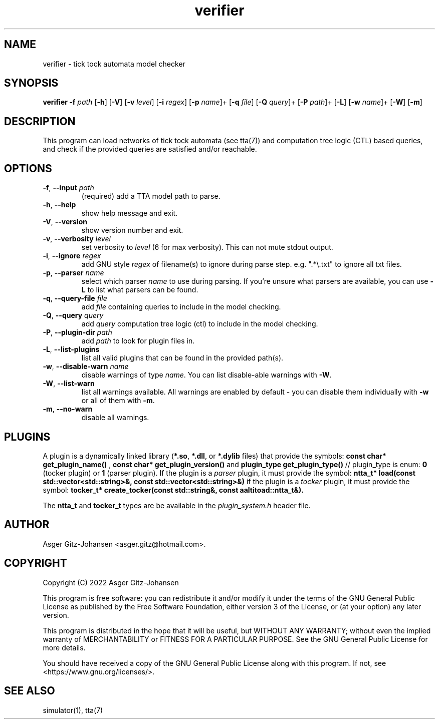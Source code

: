 .TH verifier 1 2022-09-23 "version v1.0.0" AALTITOAD

.SH NAME
verifier \- tick tock automata model checker

.SH SYNOPSIS
.B verifier
\fB\-f\fI path\fR
[\fB\-h\fR]
[\fB\-V\fR]
[\fB\-v\fI level\fR]
[\fB\-i\fI regex\fR]
[\fB\-p\fI name\fR]+
[\fB\-q\fI file\fR]
[\fB\-Q\fI query\fR]+
[\fB\-P\fI path\fR]+
[\fB\-L\fR]
[\fB\-w\fI name\fR]+
[\fB\-W\fR]
[\fB\-m\fR]

.SH DESCRIPTION
This program can load networks of tick tock automata (see tta(7))
and computation tree logic (CTL) based queries, and check if the
provided queries are satisfied and/or reachable.

.SH OPTIONS
.TP
.BR \-f ", " \-\-input " " \fIpath
(required) add a TTA model path to parse.
.TP
.BR \-h ", " \-\-help
show help message and exit.
.TP
.BR \-V ", " \-\-version
show version number and exit.
.TP
.BR \-v ", " \-\-verbosity " " \fIlevel
set verbosity to \fIlevel\fR (6 for max verbosity). This can not mute stdout output.
.TP
.BR \-i ", " \-\-ignore " " \fIregex
add GNU style \fIregex\fR of filename(s) to ignore during parse step. e.g. ".*\\.txt" to ignore all txt files.
.TP
.BR \-p ", " \-\-parser " " \fIname
select which parser \fIname\fR to use during parsing. If you're unsure what parsers are available, you can use \fB\-L\fR to list what parsers can be found.
.TP
.BR \-q ", " \-\-query\-file " " \fIfile
add \fIfile\fR containing queries to include in the model checking.
.TP
.BR \-Q ", " \-\-query " " \fIquery
add \fIquery\fR computation tree logic (ctl) to include in the model checking.
.TP
.BR \-P ", " \-\-plugin\-dir " " \fIpath
add \fIpath\fR to look for plugin files in.
.TP
.BR \-L ", " \-\-list\-plugins
list all valid plugins that can be found in the provided path(s).
.TP
.BR \-w ", " \-\-disable\-warn " " \fIname
disable warnings of type \fIname\fR. You can list disable-able warnings with \fB\-W\fR.
.TP
.BR \-W ", " \-\-list\-warn
list all warnings available. All warnings are enabled by default \- you can disable them individually with \fB\-w\fR or all of them with \fB\-m\fR.
.TP
.BR \-m ", " \-\-no\-warn
disable all warnings.

.SH PLUGINS
A plugin is a dynamically linked library (\fB*.so\fR, \fB*.dll\fR, or \fB*.dylib\fR files) that provide the symbols:
.B const char* get_plugin_name() \fR,
.B const char* get_plugin_version() \fRand
.B plugin_type get_plugin_type() \fR// plugin_type is enum: \fB0\fR (tocker plugin) or \fB1\fR (parser plugin).
If the plugin is a \fIparser\fR plugin, it must provide the symbol:
.B ntta_t* load(const std::vector<std::string>&, const std::vector<std::string>&)
if the plugin is a \fItocker\fR plugin, it must provide the symbol:
.B tocker_t* create_tocker(const std::string&, const aaltitoad::ntta_t&).

The \fBntta_t\fR and \fBtocker_t\fR types are be available in the \fIplugin_system.h\fR header file.

.SH AUTHOR
Asger Gitz\-Johansen <asger.gitz@hotmail.com>.

.SH COPYRIGHT
            Copyright (C) 2022  Asger Gitz-Johansen

This program is free software: you can redistribute it and/or modify
it under the terms of the GNU General Public License as published by
the Free Software Foundation, either version 3 of the License, or
(at your option) any later version.

This program is distributed in the hope that it will be useful,
but WITHOUT ANY WARRANTY; without even the implied warranty of
MERCHANTABILITY or FITNESS FOR A PARTICULAR PURPOSE.  See the
GNU General Public License for more details.

You should have received a copy of the GNU General Public License
along with this program.  If not, see <https://www.gnu.org/licenses/>.

.SH SEE ALSO
simulator(1), tta(7)
